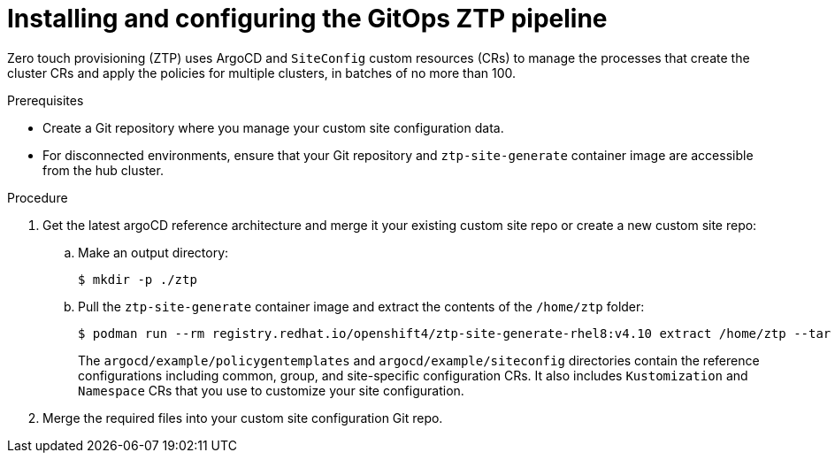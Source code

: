 // Module included in the following assemblies:
//
// *scalability_and_performance/ztp-deploying-disconnected.adoc

:_content-type: PROCEDURE
[id="ztp-installing-the-gitops-ztp-pipeline_{context}"]
= Installing and configuring the GitOps ZTP pipeline

Zero touch provisioning (ZTP) uses ArgoCD and `SiteConfig` custom resources (CRs) to manage the processes that create the cluster CRs and apply the policies for multiple clusters, in batches of no more than 100.

.Prerequisites

* Create a Git repository where you manage your custom site configuration data.
* For disconnected environments, ensure that your Git repository and `ztp-site-generate` container image are accessible from the hub cluster.

.Procedure

. Get the latest argoCD reference architecture and merge it your existing custom site repo or create a new custom site repo:

.. Make an output directory:
+
[source,terminal]
----
$ mkdir -p ./ztp
----

.. Pull the `ztp-site-generate` container image and extract the contents of the `/home/ztp` folder:
+
[source,terminal]
----
$ podman run --rm registry.redhat.io/openshift4/ztp-site-generate-rhel8:v4.10 extract /home/ztp --tar | tar x -C ./ztp
----
+
The `argocd/example/policygentemplates` and `argocd/example/siteconfig` directories contain the reference configurations including common, group, and site-specific configuration CRs. It also includes `Kustomization` and `Namespace` CRs that you use to customize your site configuration.

. Merge the required files into your custom site configuration Git repo.
